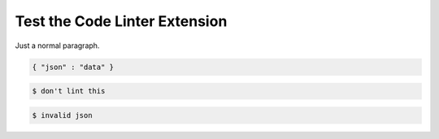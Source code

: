 Test the Code Linter Extension
==============================

Just a normal paragraph.

.. code-block:: json

   { "json" : "data" }

.. code-block::

   $ don't lint this

.. code-block:: json

   $ invalid json
